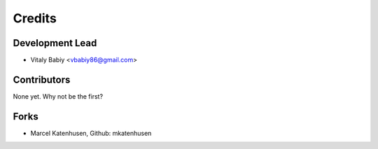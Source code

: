 =======
Credits
=======

Development Lead
----------------

* Vitaly Babiy <vbabiy86@gmail.com>

Contributors
------------

None yet. Why not be the first?

Forks
------------
* Marcel Katenhusen, Github: mkatenhusen